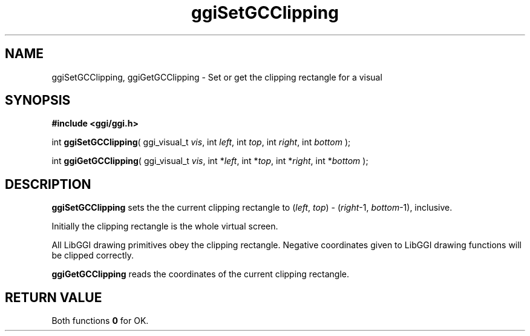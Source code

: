 .TH "ggiSetGCClipping" 3 GGI
.SH NAME
ggiSetGCClipping, ggiGetGCClipping \- Set or get the clipping rectangle for a visual
.SH SYNOPSIS
\fB#include <ggi/ggi.h>\fR

int \fBggiSetGCClipping\fR( ggi_visual_t \fIvis\fR, int \fIleft\fR, int \fItop\fR, int \fIright\fR, int \fIbottom\fR );

int \fBggiGetGCClipping\fR( ggi_visual_t \fIvis\fR, int *\fIleft\fR, int *\fItop\fR, int *\fIright\fR, int *\fIbottom\fR );
.SH DESCRIPTION
\fBggiSetGCClipping\fR sets the the current clipping rectangle to (\fIleft\fR, \fItop\fR) - (\fIright\fR-1, \fIbottom\fR-1), inclusive.

Initially the clipping rectangle is the whole virtual screen.

All LibGGI drawing primitives obey the clipping rectangle. Negative coordinates given to LibGGI drawing functions will be clipped correctly.

\fBggiGetGCClipping\fR reads the coordinates of the current clipping rectangle.
.SH RETURN VALUE
Both functions \fB0\fR for OK.


